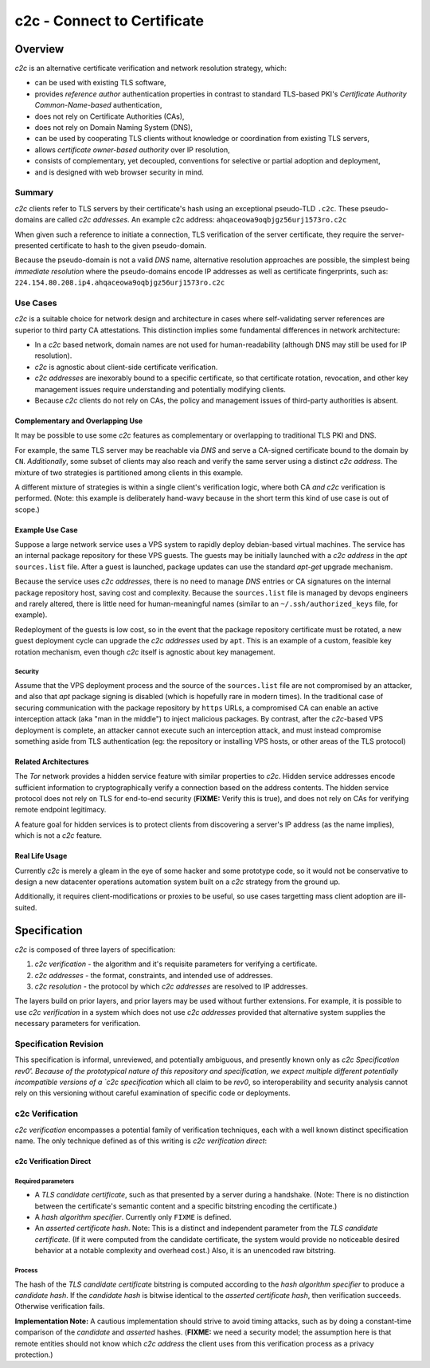 ============================
c2c - Connect to Certificate
============================

Overview
========

`c2c` is an alternative certificate verification and network resolution strategy, which:

* can be used with existing TLS software,
* provides `reference author` authentication properties in contrast to standard TLS-based PKI's `Certificate Authority Common-Name-based` authentication,
* does not rely on Certificate Authorities (CAs),
* does not rely on Domain Naming System (DNS),
* can be used by cooperating TLS clients without knowledge or coordination from existing TLS servers,
* allows `certificate owner-based authority` over IP resolution,
* consists of complementary, yet decoupled, conventions for selective or partial adoption and deployment,
* and is designed with web browser security in mind.

Summary
-------

`c2c` clients refer to TLS servers by their certificate's hash using an exceptional pseudo-TLD ``.c2c``.  These pseudo-domains are called `c2c addresses`.  An example c2c address: ``ahqaceowa9oqbjgz56urj1573ro.c2c``

When given such a reference to initiate a connection, TLS verification of the server certificate, they require the server-presented certificate to hash to the given pseudo-domain.

Because the pseudo-domain is not a valid `DNS` name, alternative resolution approaches are possible, the simplest being `immediate resolution` where the pseudo-domains encode IP addresses as well as certificate fingerprints, such as: ``224.154.80.208.ip4.ahqaceowa9oqbjgz56urj1573ro.c2c``

Use Cases
---------

`c2c` is a suitable choice for network design and architecture in cases where self-validating server references are superior to third party CA attestations.  This distinction implies some fundamental differences in network architecture:

* In a `c2c` based network, domain names are not used for human-readability (although DNS may still be used for IP resolution).
* `c2c` is agnostic about client-side certificate verification.
* `c2c addresses` are inexorably bound to a specific certificate, so that certificate rotation, revocation, and other key management issues require understanding and potentially modifying clients.
* Because `c2c` clients do not rely on CAs, the policy and management issues of third-party authorities is absent.

Complementary and Overlapping Use
~~~~~~~~~~~~~~~~~~~~~~~~~~~~~~~~~

It may be possible to use some `c2c` features as complementary or overlapping to traditional TLS PKI and DNS.

For example, the same TLS server may be reachable via `DNS` and serve a CA-signed certificate bound to the domain by ``CN``.  *Additionally*, some subset of clients may also reach and verify the same server using a distinct `c2c address`.  The mixture of two strategies is partitioned among clients in this example.

A different mixture of strategies is within a single client's verification logic, where both CA *and* `c2c` verification is performed.  (Note: this example is deliberately hand-wavy because in the short term this kind of use case is out of scope.)

Example Use Case
~~~~~~~~~~~~~~~~

Suppose a large network service uses a VPS system to rapidly deploy debian-based virtual machines.  The service has an internal package repository for these VPS guests.  The guests may be initially launched with a `c2c address` in the `apt` ``sources.list`` file.  After a guest is launched, package updates can use the standard `apt-get` upgrade mechanism.

Because the service uses `c2c addresses`, there is no need to manage `DNS` entries or CA signatures on the internal package repository host, saving cost and complexity.  Because the ``sources.list`` file is managed by devops engineers and rarely altered, there is little need for human-meaningful names (similar to an ``~/.ssh/authorized_keys`` file, for example).

Redeployment of the guests is low cost, so in the event that the package repository certificate must be rotated, a new guest deployment cycle can upgrade the `c2c addresses` used by ``apt``.  This is an example of a custom, feasible key rotation mechanism, even though `c2c` itself is agnostic about key management.

Security
........

Assume that the VPS deployment process and the source of the ``sources.list`` file are not compromised by an attacker, and also that `apt` package signing is disabled (which is hopefully rare in modern times).  In the traditional case of securing communication with the package repository by ``https`` URLs, a compromised CA can enable an active interception attack (aka "man in the middle") to inject malicious packages.  By contrast, after the `c2c`-based VPS deployment is complete, an attacker cannot execute such an interception attack, and must instead compromise something aside from TLS authentication (eg: the repository or installing VPS hosts, or other areas of the TLS protocol)

Related Architectures
~~~~~~~~~~~~~~~~~~~~~

The `Tor` network provides a hidden service feature with similar properties to `c2c`.  Hidden service addresses encode sufficient information to cryptographically verify a connection based on the address contents.  The hidden service protocol does not rely on TLS for end-to-end security (**FIXME:** Verify this is true), and does not rely on CAs for verifying remote endpoint legitimacy.

A feature goal for hidden services is to protect clients from discovering a server's IP address (as the name implies), which is not a `c2c` feature.


Real Life Usage
~~~~~~~~~~~~~~~

Currently `c2c` is merely a gleam in the eye of some hacker and some prototype code, so it would not be conservative to design a new datacenter operations automation system built on a `c2c` strategy from the ground up.

Additionally, it requires client-modifications or proxies to be useful, so use cases targetting mass client adoption are ill-suited.

Specification
=============

`c2c` is composed of three layers of specification:

#. `c2c verification` - the algorithm and it's requisite parameters for verifying a certificate.
#. `c2c addresses` - the format, constraints, and intended use of addresses.
#. `c2c resolution` - the protocol by which `c2c addresses` are resolved to IP addresses.

The layers build on prior layers, and prior layers may be used without further extensions.  For example, it is possible to use `c2c verification` in a system which does not use `c2c addresses` provided that alternative system supplies the necessary parameters for verification.

Specification Revision
----------------------

This specification is informal, unreviewed, and potentially ambiguous, and presently known only as `c2c Specification rev0'.  Because of the prototypical nature of this repository and specification, we expect multiple different potentially incompatible versions of a `c2c specification` which all claim to be `rev0`, so interoperability and security analysis cannot rely on this versioning without careful examination of specific code or deployments.

c2c Verification
----------------

`c2c verification` encompasses a potential family of verification techniques, each with a well known distinct specification name.  The only technique defined as of this writing is `c2c verification direct`:

c2c Verification Direct
~~~~~~~~~~~~~~~~~~~~~~~

Required parameters
...................

* A `TLS candidate certificate`, such as that presented by a server during a handshake.  (Note: There is no distinction between the certificate's semantic content and a specific bitstring encoding the certificate.)
* A `hash algorithm specifier`.  Currently only ``FIXME`` is defined.
* An `asserted certificate hash`.  Note: This is a distinct and independent parameter from the `TLS candidate certificate`.  (If it were computed from the candidate certificate, the system would provide no noticeable desired behavior at a notable complexity and overhead cost.)  Also, it is an unencoded raw bitstring.

Process
.......

The hash of the `TLS candidate certificate` bitstring is computed according to the `hash algorithm specifier` to produce a `candidate hash`.  If the `candidate hash` is bitwise identical to the `asserted certificate hash`, then verification succeeds.  Otherwise verification fails.

**Implementation Note:** A cautious implementation should strive to avoid timing attacks, such as by doing a constant-time comparison of the `candidate` and `asserted` hashes.  (**FIXME:** we need a security model; the assumption here is that remote entities should not know which `c2c address` the client uses from this verification process as a privacy protection.)

